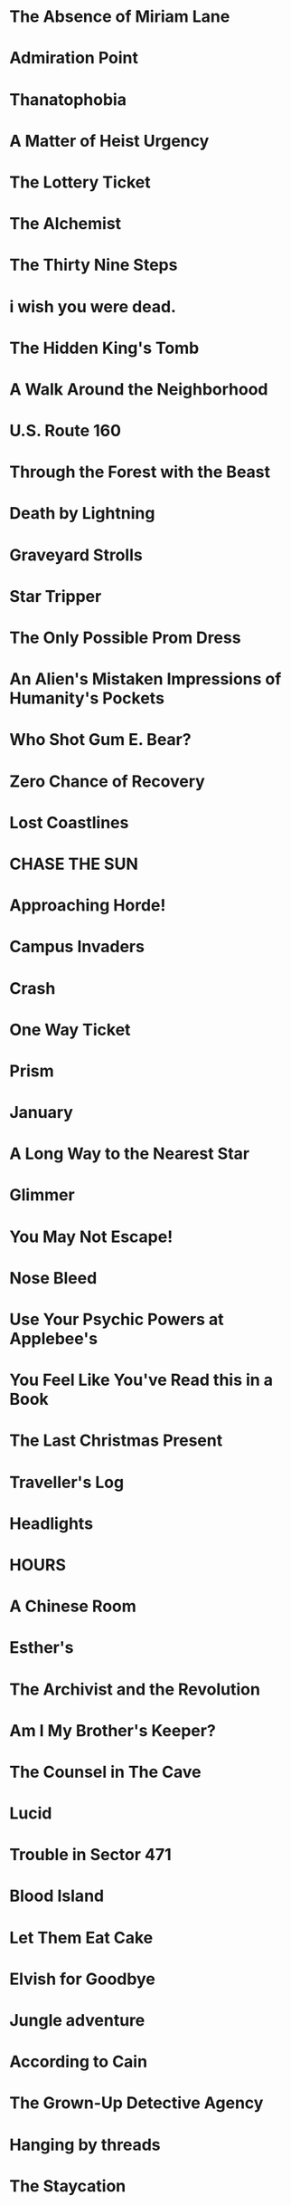 * The Absence of Miriam Lane
* Admiration Point
* Thanatophobia
* A Matter of Heist Urgency
* The Lottery Ticket
* The Alchemist
* The Thirty Nine Steps
* i wish you were dead.
* The Hidden King's Tomb
* A Walk Around the Neighborhood
* U.S. Route 160
* Through the Forest with the Beast
* Death by Lightning
* Graveyard Strolls
* Star Tripper
* The Only Possible Prom Dress
* An Alien's Mistaken Impressions of Humanity's Pockets
* Who Shot Gum E. Bear?
* Zero Chance of Recovery
* Lost Coastlines
* CHASE THE SUN
* Approaching Horde!
* Campus Invaders
* Crash
* One Way Ticket
* Prism
* January
* A Long Way to the Nearest Star
* Glimmer
* You May Not Escape!
* Nose Bleed
* Use Your Psychic Powers at Applebee's
* You Feel Like You've Read this in a Book
* The Last Christmas Present
* Traveller's Log
* Headlights
* HOURS
* A Chinese Room
* Esther's
* The Archivist and the Revolution
* Am I My Brother's Keeper?
* The Counsel in The Cave
* Lucid
* Trouble in Sector 471
* Blood Island
* Let Them Eat Cake
* Elvish for Goodbye
* Jungle adventure
* According to Cain
* The Grown-Up Detective Agency
* Hanging by threads
* The Staycation
* INK
* No One Else Is Doing This
* Into The Sun
* One Final Pitbull Song (at the End of the World)
* The Thick Table Tavern
* Under the Bridge
* The Princess of Vestria
* Witchfinders
* Tower of Plargh
* The Tin Mug
* Lazy Wizard's Guide
* Inside
* Low-Key Learny Jokey Journey
* The Pool
* Arborea
* To Persist/Exist/Endure, Press 1
* 4 Edith + 2 Niki
* Cannelé & Nomnom - Defective Agency
* Lost at the market
